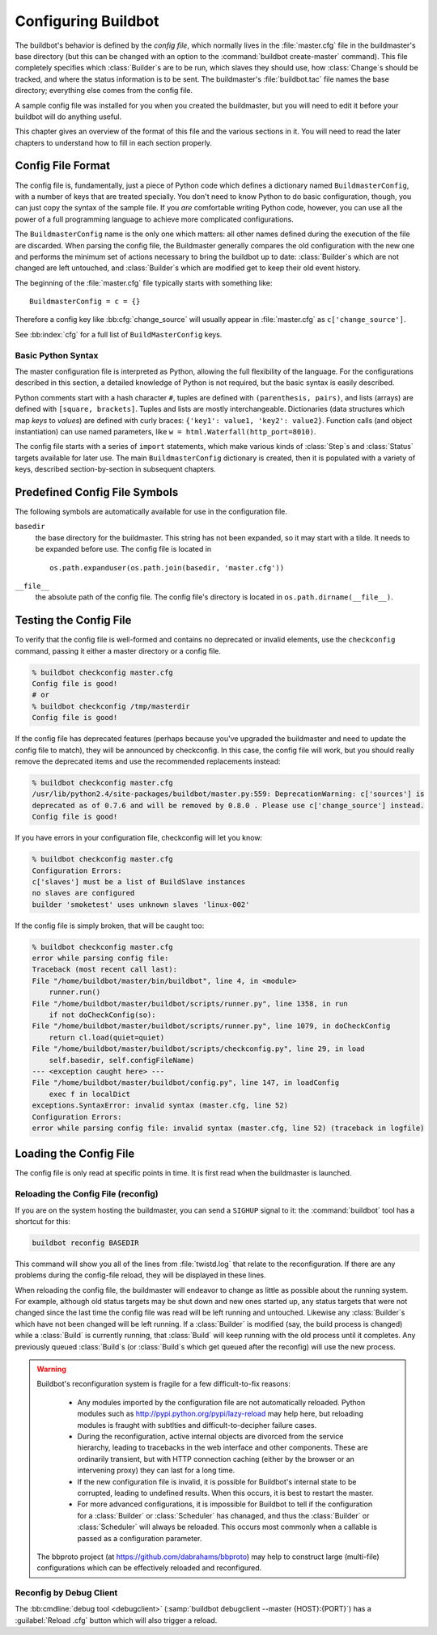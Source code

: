 Configuring Buildbot
====================

The buildbot's behavior is defined by the *config file*, which
normally lives in the :file:`master.cfg` file in the buildmaster's base
directory (but this can be changed with an option to the
:command:`buildbot create-master` command). This file completely specifies
which :class:`Builder`\s are to be run, which slaves they should use, how
:class:`Change`\s should be tracked, and where the status information is to be
sent. The buildmaster's :file:`buildbot.tac` file names the base
directory; everything else comes from the config file.

A sample config file was installed for you when you created the
buildmaster, but you will need to edit it before your buildbot will do
anything useful.

This chapter gives an overview of the format of this file and the
various sections in it. You will need to read the later chapters to
understand how to fill in each section properly.

.. _Config-File-Format:

Config File Format
------------------

The config file is, fundamentally, just a piece of Python code which
defines a dictionary named ``BuildmasterConfig``, with a number of
keys that are treated specially. You don't need to know Python to do
basic configuration, though, you can just copy the syntax of the
sample file. If you *are* comfortable writing Python code,
however, you can use all the power of a full programming language to
achieve more complicated configurations.

.. index: BuildMaster Config

The ``BuildmasterConfig`` name is the only one which matters: all
other names defined during the execution of the file are discarded.
When parsing the config file, the Buildmaster generally compares the
old configuration with the new one and performs the minimum set of
actions necessary to bring the buildbot up to date: :class:`Builder`\s which are
not changed are left untouched, and :class:`Builder`\s which are modified get to
keep their old event history.

The beginning of the :file:`master.cfg` file
typically starts with something like::

    BuildmasterConfig = c = {}

Therefore a config key like :bb:cfg:`change_source` will usually appear in
:file:`master.cfg` as ``c['change_source']``.

See :bb:index:`cfg` for a full list of ``BuildMasterConfig`` keys.

Basic Python Syntax
~~~~~~~~~~~~~~~~~~~

The master configuration file is interpreted as Python, allowing the full
flexibility of the language.  For the configurations described in this section,
a detailed knowledge of Python is not required, but the basic syntax is easily
described.

Python comments start with a hash character ``#``, tuples are defined with
``(parenthesis, pairs)``, and lists (arrays) are defined with ``[square,
brackets]``. Tuples and lists are mostly interchangeable. Dictionaries (data
structures which map *keys* to *values*) are defined with curly braces:
``{'key1': value1, 'key2': value2}``. Function calls (and object
instantiation) can use named parameters, like ``w =
html.Waterfall(http_port=8010)``.

The config file starts with a series of ``import`` statements, which make
various kinds of :class:`Step`\s and :class:`Status` targets available for
later use. The main ``BuildmasterConfig`` dictionary is created, then it is
populated with a variety of keys, described section-by-section in subsequent
chapters. 

.. _Predefined-Config-File-Symbols:

Predefined Config File Symbols
------------------------------

The following symbols are automatically available for use in the configuration
file.

``basedir``
    the base directory for the buildmaster. This string has not been
    expanded, so it may start with a tilde. It needs to be expanded before
    use. The config file is located in ::

        os.path.expanduser(os.path.join(basedir, 'master.cfg'))

``__file__``
   the absolute path of the config file. The config file's directory is located in
   ``os.path.dirname(__file__)``.

.. _Testing-the-Config-File:

Testing the Config File
-----------------------

To verify that the config file is well-formed and contains no deprecated or
invalid elements, use the ``checkconfig`` command, passing it either a master
directory or a config file.

.. code-block:: bash

   % buildbot checkconfig master.cfg
   Config file is good!
   # or
   % buildbot checkconfig /tmp/masterdir
   Config file is good!

If the config file has deprecated features (perhaps because you've
upgraded the buildmaster and need to update the config file to match),
they will be announced by checkconfig. In this case, the config file
will work, but you should really remove the deprecated items and use
the recommended replacements instead:

.. code-block:: none

   % buildbot checkconfig master.cfg
   /usr/lib/python2.4/site-packages/buildbot/master.py:559: DeprecationWarning: c['sources'] is
   deprecated as of 0.7.6 and will be removed by 0.8.0 . Please use c['change_source'] instead.
   Config file is good!

If you have errors in your configuration file, checkconfig will let you know:

.. code-block:: none

    % buildbot checkconfig master.cfg
    Configuration Errors:
    c['slaves'] must be a list of BuildSlave instances
    no slaves are configured
    builder 'smoketest' uses unknown slaves 'linux-002'

If the config file is simply broken, that will be caught too:

.. code-block:: none

    % buildbot checkconfig master.cfg
    error while parsing config file:
    Traceback (most recent call last):
    File "/home/buildbot/master/bin/buildbot", line 4, in <module>
        runner.run()
    File "/home/buildbot/master/buildbot/scripts/runner.py", line 1358, in run
        if not doCheckConfig(so):
    File "/home/buildbot/master/buildbot/scripts/runner.py", line 1079, in doCheckConfig
        return cl.load(quiet=quiet)
    File "/home/buildbot/master/buildbot/scripts/checkconfig.py", line 29, in load
        self.basedir, self.configFileName)
    --- <exception caught here> ---
    File "/home/buildbot/master/buildbot/config.py", line 147, in loadConfig
        exec f in localDict
    exceptions.SyntaxError: invalid syntax (master.cfg, line 52)
    Configuration Errors:
    error while parsing config file: invalid syntax (master.cfg, line 52) (traceback in logfile)

Loading the Config File
-----------------------

The config file is only read at specific points in time. It is first
read when the buildmaster is launched.

.. note: If the configuration is invalid, the master will display the errors in
    the console output, but will not exit.

Reloading the Config File (reconfig)
~~~~~~~~~~~~~~~~~~~~~~~~~~~~~~~~~~~~

If you are on the system hosting the buildmaster, you can send a ``SIGHUP``
signal to it: the :command:`buildbot` tool has a shortcut for this:

.. code-block:: none

    buildbot reconfig BASEDIR

This command will show you all of the lines from :file:`twistd.log`
that relate to the reconfiguration. If there are any problems during
the config-file reload, they will be displayed in these lines.

When reloading the config file, the buildmaster will endeavor to
change as little as possible about the running system. For example,
although old status targets may be shut down and new ones started up,
any status targets that were not changed since the last time the
config file was read will be left running and untouched. Likewise any
:class:`Builder`\s which have not been changed will be left running. If a
:class:`Builder` is modified (say, the build process is changed) while a :class:`Build`
is currently running, that :class:`Build` will keep running with the old
process until it completes. Any previously queued :class:`Build`\s (or :class:`Build`\s
which get queued after the reconfig) will use the new process.

.. warning:: Buildbot's reconfiguration system is fragile for a few difficult-to-fix
   reasons:

    * Any modules imported by the configuration file are not automatically reloaded.
      Python modules such as http://pypi.python.org/pypi/lazy-reload may help
      here, but reloading modules is fraught with subtlties and difficult-to-decipher
      failure cases.

    * During the reconfiguration, active internal objects are divorced from the service
      hierarchy, leading to tracebacks in the web interface and other components. These
      are ordinarily transient, but with HTTP connection caching (either by the browser or
      an intervening proxy) they can last for a long time.

    * If the new configuration file is invalid, it is possible for Buildbot's
      internal state to be corrupted, leading to undefined results.  When this
      occurs, it is best to restart the master.

    * For more advanced configurations, it is impossible for Buildbot to tell if the
      configuration for a :class:`Builder` or :class:`Scheduler` has chanaged, and thus the :class:`Builder` or
      :class:`Scheduler` will always be reloaded.  This occurs most commonly when a callable
      is passed as a configuration parameter.

   The bbproto project (at https://github.com/dabrahams/bbproto) may help to
   construct large (multi-file) configurations which can be effectively reloaded
   and reconfigured.

Reconfig by Debug Client
~~~~~~~~~~~~~~~~~~~~~~~~

The :bb:cmdline:`debug tool <debugclient>` (:samp:`buildbot debugclient
--master {HOST}:{PORT}`) has a :guilabel:`Reload .cfg` button which will also
trigger a reload.
